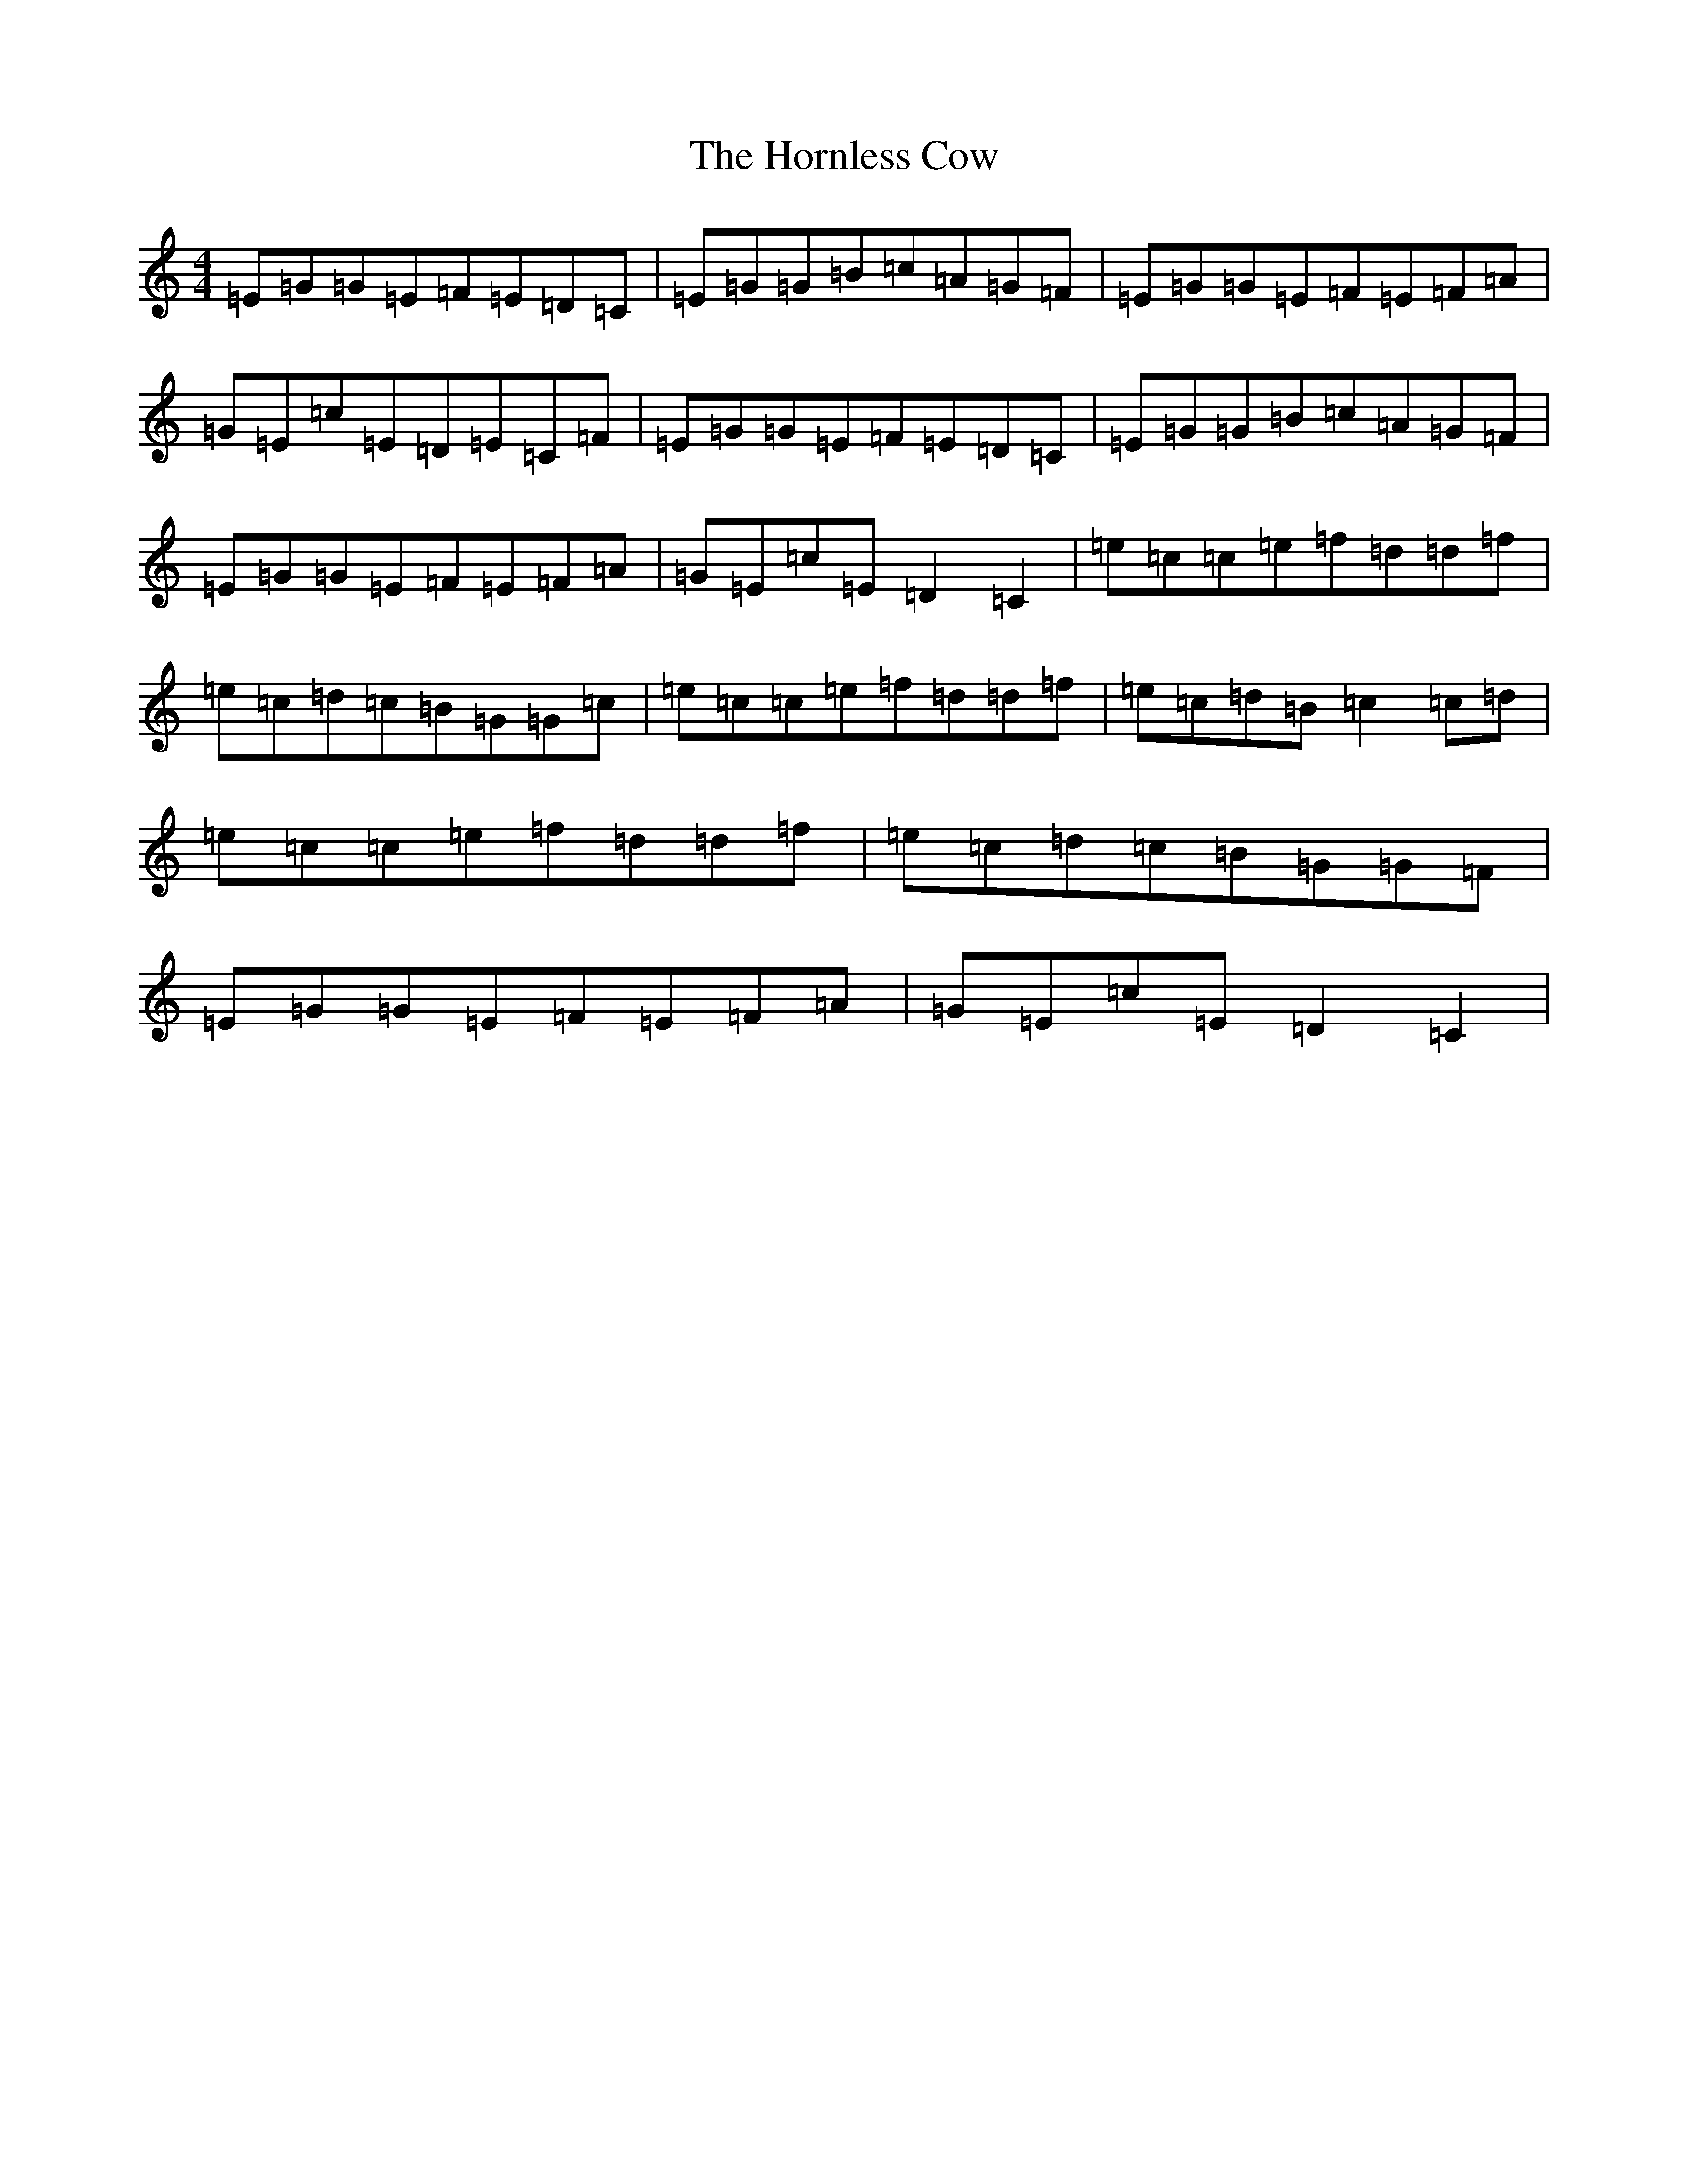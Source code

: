 X: 13178
T: Hornless Cow, The
S: https://thesession.org/tunes/2825#setting2825
Z: D Major
R: reel
M: 4/4
L: 1/8
K: C Major
=E=G=G=E=F=E=D=C|=E=G=G=B=c=A=G=F|=E=G=G=E=F=E=F=A|=G=E=c=E=D=E=C=F|=E=G=G=E=F=E=D=C|=E=G=G=B=c=A=G=F|=E=G=G=E=F=E=F=A|=G=E=c=E=D2=C2|=e=c=c=e=f=d=d=f|=e=c=d=c=B=G=G=c|=e=c=c=e=f=d=d=f|=e=c=d=B=c2=c=d|=e=c=c=e=f=d=d=f|=e=c=d=c=B=G=G=F|=E=G=G=E=F=E=F=A|=G=E=c=E=D2=C2|